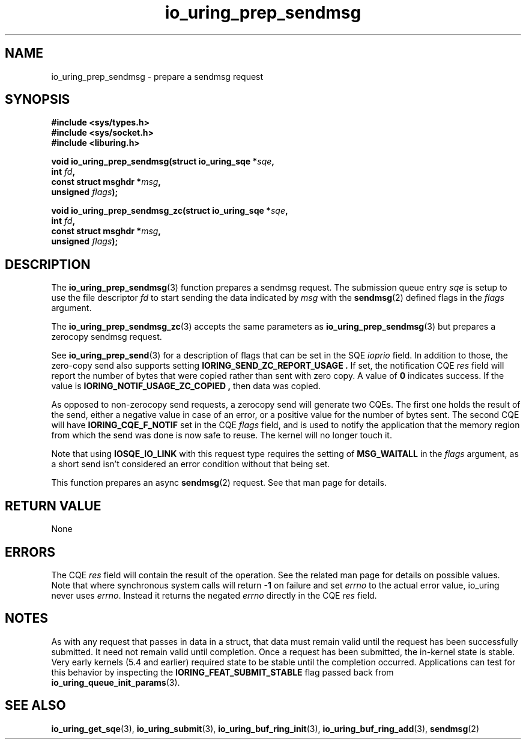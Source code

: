 .\" Copyright (C) 2022 Jens Axboe <axboe@kernel.dk>
.\"
.\" SPDX-License-Identifier: LGPL-2.0-or-later
.\"
.TH io_uring_prep_sendmsg 3 "March 12, 2022" "liburing-2.2" "liburing Manual"
.SH NAME
io_uring_prep_sendmsg \- prepare a sendmsg request
.SH SYNOPSIS
.nf
.B #include <sys/types.h>
.B #include <sys/socket.h>
.B #include <liburing.h>
.PP
.BI "void io_uring_prep_sendmsg(struct io_uring_sqe *" sqe ","
.BI "                           int " fd ","
.BI "                           const struct msghdr *" msg ","
.BI "                           unsigned " flags ");"
.PP
.BI "void io_uring_prep_sendmsg_zc(struct io_uring_sqe *" sqe ","
.BI "                              int " fd ","
.BI "                              const struct msghdr *" msg ","
.BI "                              unsigned " flags ");"
.fi
.SH DESCRIPTION
.PP
The
.BR io_uring_prep_sendmsg (3)
function prepares a sendmsg request. The submission queue entry
.I sqe
is setup to use the file descriptor
.I fd
to start sending the data indicated by
.I msg
with the
.BR sendmsg (2)
defined flags in the
.I flags
argument.

The
.BR io_uring_prep_sendmsg_zc (3)
accepts the same parameters as 
.BR io_uring_prep_sendmsg (3)
but prepares a zerocopy sendmsg request.

See
.BR io_uring_prep_send (3)
for a description of flags that can be set in the SQE
.I ioprio
field. In addition to those, the zero-copy send also supports setting
.B IORING_SEND_ZC_REPORT_USAGE .
If set, the notification CQE
.I res
field will report the number of bytes that were copied rather than sent with
zero copy. A value of
.B 0
indicates success. If the value is
.B IORING_NOTIF_USAGE_ZC_COPIED ,
then data was copied.

As opposed to non-zerocopy send requests, a zerocopy send will generate two
CQEs. The first one holds the result of the send, either a negative value in
case of an error, or a positive value for the number of bytes sent. The second
CQE will have
.B IORING_CQE_F_NOTIF
set in the CQE
.I flags
field, and is used to notify the application that the memory region from which
the send was done is now safe to reuse. The kernel will no longer touch it.

Note that using
.B IOSQE_IO_LINK
with this request type requires the setting of
.B MSG_WAITALL
in the
.I flags
argument, as a short send isn't considered an error condition without
that being set.

This function prepares an async
.BR sendmsg (2)
request. See that man page for details.

.SH RETURN VALUE
None
.SH ERRORS
The CQE
.I res
field will contain the result of the operation. See the related man page for
details on possible values. Note that where synchronous system calls will return
.B -1
on failure and set
.I errno
to the actual error value, io_uring never uses
.IR errno .
Instead it returns the negated
.I errno
directly in the CQE
.I res
field.
.SH NOTES
As with any request that passes in data in a struct, that data must remain
valid until the request has been successfully submitted. It need not remain
valid until completion. Once a request has been submitted, the in-kernel
state is stable. Very early kernels (5.4 and earlier) required state to be
stable until the completion occurred. Applications can test for this
behavior by inspecting the
.B IORING_FEAT_SUBMIT_STABLE
flag passed back from
.BR io_uring_queue_init_params (3).
.SH SEE ALSO
.BR io_uring_get_sqe (3),
.BR io_uring_submit (3),
.BR io_uring_buf_ring_init (3),
.BR io_uring_buf_ring_add (3),
.BR sendmsg (2)
